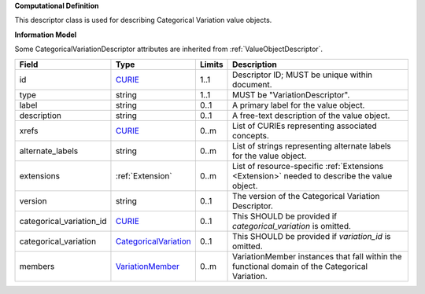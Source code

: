 **Computational Definition**

This descriptor class is used for describing Categorical Variation value objects.

**Information Model**

Some CategoricalVariationDescriptor attributes are inherited from :ref:`ValueObjectDescriptor`.

.. list-table::
   :class: clean-wrap
   :header-rows: 1
   :align: left
   :widths: auto
   
   *  - Field
      - Type
      - Limits
      - Description
   *  - id
      - `CURIE <https://raw.githubusercontent.com/ga4gh/vrs/1.2.1/schema/vrs.json#/definitions/CURIE>`_
      - 1..1
      - Descriptor ID; MUST be unique within document.
   *  - type
      - string
      - 1..1
      - MUST be "VariationDescriptor".
   *  - label
      - string
      - 0..1
      - A primary label for the value object.
   *  - description
      - string
      - 0..1
      - A free-text description of the value object.
   *  - xrefs
      - `CURIE <https://raw.githubusercontent.com/ga4gh/vrs/1.2.1/schema/vrs.json#/definitions/CURIE>`_
      - 0..m
      - List of CURIEs representing associated concepts.
   *  - alternate_labels
      - string
      - 0..m
      - List of strings representing alternate labels for the value object.
   *  - extensions
      - :ref:`Extension`
      - 0..m
      - List of resource-specific :ref:`Extensions <Extension>` needed to describe the value object.
   *  - version
      - string
      - 0..1
      - The version of the Categorical Variation Descriptor.
   *  - categorical_variation_id
      - `CURIE <https://raw.githubusercontent.com/ga4gh/vrs/1.2.1/schema/vrs.json#/definitions/CURIE>`_
      - 0..1
      - This SHOULD be provided if *categorical_variation* is omitted.
   *  - categorical_variation
      - `CategoricalVariation <catvars.json/$defs/CategoricalVariation>`_
      - 0..1
      - This SHOULD be provided if *variation_id* is omitted.
   *  - members
      - `VariationMember <VariationMember>`_
      - 0..m
      - VariationMember instances that fall within the functional domain of the Categorical Variation.
